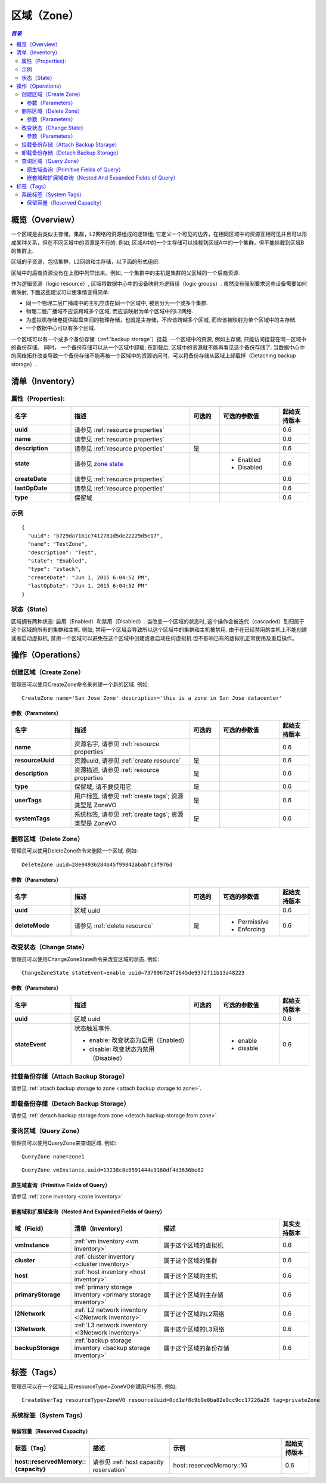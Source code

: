 .. _zone:

====
区域（Zone）
====

.. contents:: `目录`
   :depth: 6

--------
概览（Overview）
--------

一个区域是由类似主存储，集群，L2网络的资源组成的逻辑组; 它定义一个可见的边界，在相同区域中的资源互相可见并且可以形成某种关系，但在不同区域中的资源是不行的.
例如, 区域A中的一个主存储可以挂载到区域A中的一个集群，但不能挂载到区域B的集群上.

区域的子资源，包括集群，L2网络和主存储，以下面的形式组织:

.. image:: zone.png
   :align: center


区域中的后裔资源没有在上图中列举出来。例如, 一个集群中的主机是集群的父区域的一个后裔资源.

作为逻辑资源（logic resource）, 区域将数据中心中的设备映射为逻辑组（logic groups）. 虽然没有强制要求这些设备需要如何做映射,
下面这些建议可以使事情变得简单:

- 同一个物理二层广播域中的主机应该在同一个区域中, 被划分为一个或多个集群.
- 物理二层广播域不应该跨域多个区域, 而应该映射为单个区域中的L2网络.
- 为虚拟机存储卷提供磁盘空间的物理存储，也就是主存储，不应该跨越多个区域, 而应该被映射为单个区域中的主存储.
- 一个数据中心可以有多个区域.

一个区域可以有一个或多个备份存储（:ref:`backup storage`）挂载. 一个区域中的资源, 例如主存储, 只能访问挂载在同一区域中的备份存储。
同时， 一个备份存储可以从一个区域中卸载; 在卸载后, 区域中的资源就不能再看见这个备份存储了. 
当数据中心中的网络拓扑改变导致一个备份存储不能再被一个区域中的资源访问时，可以将备份存储从区域上卸载掉（Detaching backup storage）.

.. _zone inventory:

---------
清单（Inventory）
---------

属性（Properties):
===========

.. list-table::
   :widths: 20 40 10 20 10
   :header-rows: 1

   * - 名字
     - 描述
     - 可选的
     - 可选的参数值
     - 起始支持版本
   * - **uuid**
     - 请参见 :ref:`resource properties`
     -
     -
     - 0.6
   * - **name**
     - 请参见 :ref:`resource properties`
     -
     -
     - 0.6
   * - **description**
     - 请参见 :ref:`resource properties`
     - 是
     -
     - 0.6
   * - **state**
     - 请参见 `zone state`_
     -
     - - Enabled
       - Disabled
     - 0.6
   * - **createDate**
     - 请参见 :ref:`resource properties`
     -
     -
     - 0.6
   * - **lastOpDate**
     - 请参见 :ref:`resource properties`
     -
     -
     - 0.6
   * - **type**
     - 保留域
     -
     -
     - 0.6

示例
=======

::

    {
      "uuid": "b729da71b1c7412781d5de22229d5e17",
      "name": "TestZone",
      "description": "Test",
      "state": "Enabled",
      "type": "zstack",
      "createDate": "Jun 1, 2015 6:04:52 PM",
      "lastOpDate": "Jun 1, 2015 6:04:52 PM"
    }


.. _`zone state`:

状态（State）
=====

区域拥有两种状态: 启用（Enabled）和禁用（Disabled）. 当改变一个区域的状态时, 这个操作会被迭代（cascaded）到归属于这个区域的所有的集群和主机.
例如, 禁用一个区域会导致所以这个区域中的集群和主机被禁用. 由于在已经禁用的主机上不能创建或者启动虚拟机,
禁用一个区域可以避免在这个区域中创建或者启动任何虚拟机.但不影响已有的虚拟机正常使用及重启操作。

.. 注意:: 管理员可以有选择在已经禁用的区域中启用一些主机或者集群，或者在启用的区域中有选择的禁用一些主机或集群, 以达到用更好的粒度来控制状态.


----------
操作（Operations）
----------

创建区域（Create Zone）
===========

管理员可以使用CreateZone命令来创建一个新的区域. 例如::

    CreateZone name='San Jose Zone' description='this is a zone in San Jose datacenter'

参数（Parameters）
++++++++++

.. list-table::
   :widths: 20 40 10 20 10
   :header-rows: 1

   * - 名字
     - 描述
     - 可选的
     - 可选的参数值
     - 起始支持版本
   * - **name**
     - 资源名字, 请参见 :ref:`resource properties`
     -
     -
     - 0.6
   * - **resourceUuid**
     - 资源uuid, 请参见 :ref:`create resource`
     - 是
     -
     - 0.6
   * - **description**
     - 资源描述, 请参见 :ref:`resource properties`
     - 是
     -
     - 0.6
   * - **type**
     - 保留域, 请不要使用它
     - 是
     -
     - 0.6
   * - **userTags**
     - 用户标签, 请参见 :ref:`create tags`; 资源类型是 ZoneVO
     - 是
     -
     - 0.6
   * - **systemTags**
     - 系统标签, 请参见 :ref:`create tags`; 资源类型是 ZoneVO
     - 是
     -
     - 0.6

删除区域（Delete Zone）
===========

管理员可以使用DeleteZone命令来删除一个区域. 例如::

    DeleteZone uuid=28e94936284b45f99842ababfc3f976d

.. 危险:: 没有办法可以恢复一个删除的区域.

参数（Parameters）
++++++++++

.. list-table::
   :widths: 20 40 10 20 10
   :header-rows: 1

   * - 名字
     - 描述
     - 可选的
     - 可选的参数值
     - 起始支持版本
   * - **uuid**
     - 区域 uuid
     -
     -
     - 0.6
   * - **deleteMode**
     - 请参见 :ref:`delete resource`
     - 是
     - - Permissive
       - Enforcing
     - 0.6

改变状态（Change State）
============

管理员可以使用ChangeZoneState命令来改变区域的状态. 例如::

    ChangeZoneState stateEvent=enable uuid=737896724f2645de9372f11b13a48223

参数（Parameters）
++++++++++

.. list-table::
   :widths: 20 40 10 20 10
   :header-rows: 1

   * - 名字
     - 描述
     - 可选的
     - 可选的参数值
     - 起始支持版本
   * - **uuid**
     - 区域 uuid
     -
     -
     - 0.6
   * - **stateEvent**
     - 状态触发事件.

       - enable: 改变状态为启用（Enabled）
       - disable: 改变状态为禁用（Disabled）
     -
     - - enable
       - disable
     - 0.6

挂载备份存储（Attach Backup Storage）
=====================

请参见 :ref:`attach backup storage to zone <attach backup storage to zone>`.

卸载备份存储（Detach Backup Storage）
=====================

请参见 :ref:`detach backup storage from zone <detach backup storage from zone>`.

查询区域（Query Zone）
==========

管理员可以使用QueryZone来查询区域. 例如::

    QueryZone name=zone1

::

    QueryZone vmInstance.uuid=13238c8e0591444e9160df4d3636be82

原生域查询（Primitive Fields of Query）
+++++++++++++++++++++++++

请参见 :ref:`zone inventory <zone inventory>`

嵌套域和扩展域查询（Nested And Expanded Fields of Query）
+++++++++++++++++++++++++++++++++++

.. list-table::
   :widths: 20 30 40 10
   :header-rows: 1

   * - 域（Field）
     - 清单（Inventory）
     - 描述
     - 其实支持版本
   * - **vmInstance**
     - :ref:`vm inventory <vm inventory>`
     - 属于这个区域的虚拟机
     - 0.6
   * - **cluster**
     - :ref:`cluster inventory <cluster inventory>`
     - 属于这个区域的集群
     - 0.6
   * - **host**
     - :ref:`host inventory <host inventory>`
     - 属于这个区域的主机
     - 0.6
   * - **primaryStorage**
     - :ref:`primary storage inventory <primary storage inventory>`
     - 属于这个区域的主存储
     - 0.6
   * - **l2Network**
     - :ref:`L2 network inventory <l2Network inventory>`
     - 属于这个区域的L2网络
     - 0.6
   * - **l3Network**
     - :ref:`L3 network inventory <l3Network inventory>`
     - 属于这个区域的L3网络
     - 0.6
   * - **backupStorage**
     - :ref:`backup storage inventory <backup storage inventory>`
     - 属于这个区域的备份存储
     - 0.6


----
标签（Tags）
----

管理员可以在一个区域上用resourceType=ZoneVO创建用户标签. 例如::

    CreateUserTag resourceType=ZoneVO resourceUuid=0cd1ef8c9b9e0ba82e0cc9cc17226a26 tag=privateZone

系统标签（System Tags）
===========

.. _zone.host.reservedMemory:

保留容量（Reserved Capacity）
+++++++++++++++++

.. list-table::
   :widths: 20 30 40 10
   :header-rows: 1

   * - 标签（Tag）
     - 描述
     - 示例
     - 起始支持版本
   * - **host::reservedMemory::{capacity}**
     - 请参见 :ref:`host capacity reservation`
     - host::reservedMemory::1G
     - 0.6
